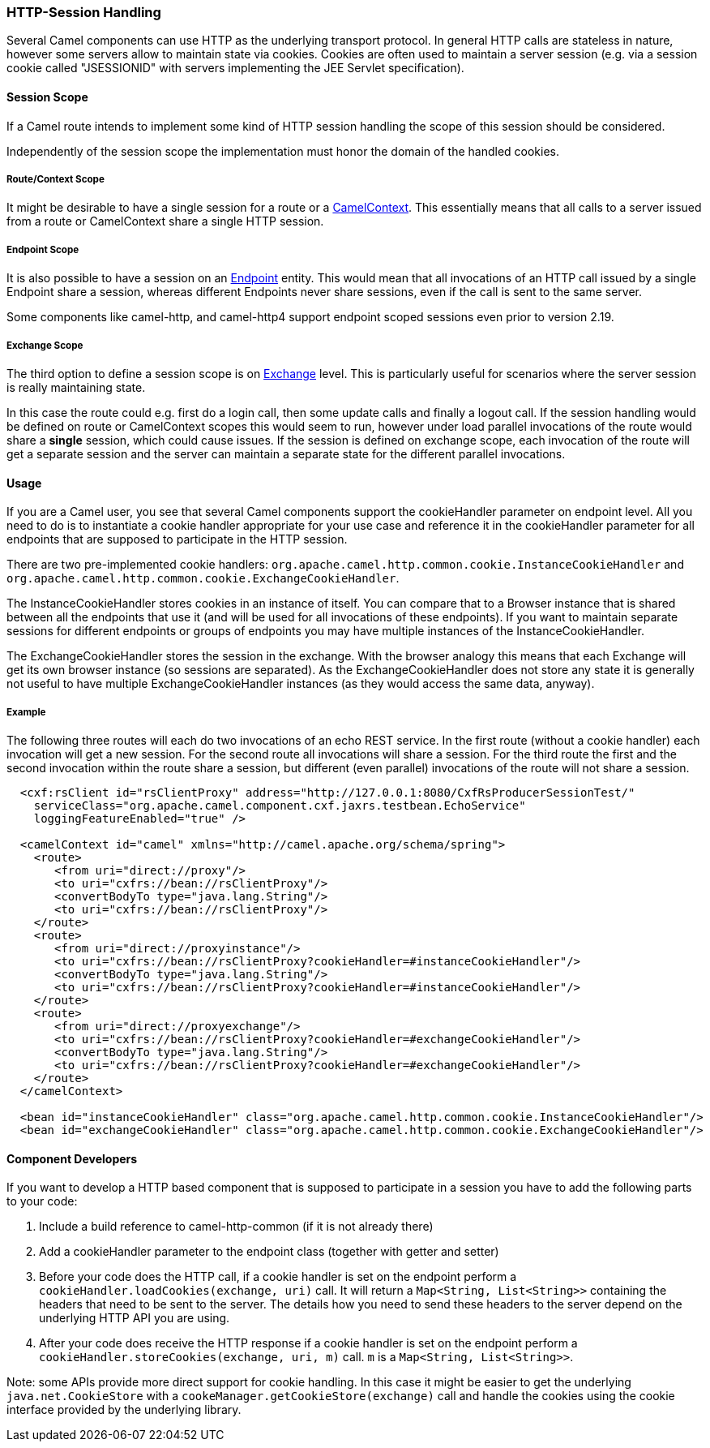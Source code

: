 [[HTTPSession-HTTPSession]]
HTTP-Session Handling
~~~~~~~~~~~~~~~~~~~~~

Several Camel components can use HTTP as the underlying transport protocol.
In general HTTP calls are stateless in nature, however some servers allow
to maintain state via cookies. Cookies are often used to maintain a server
session (e.g. via a session cookie called "JSESSIONID" with servers implementing
the JEE Servlet specification).

[[HTTPSession-SessionScope]]
Session Scope
^^^^^^^^^^^^^

If a Camel route intends to implement some kind of HTTP session handling
the scope of this session should be considered.

Independently of the session scope the implementation must honor the domain of
the handled cookies.

[[HTTPSession-ContextScope]]
Route/Context Scope
+++++++++++++++++++

It might be desirable to have a single session for a route or a 
link:camelcontext.html[CamelContext]. This essentially means that all calls to
a server issued from a route or CamelContext share a single HTTP session.

[[HTTPSession-EndpointScope]]
Endpoint Scope
++++++++++++++

It is also possible to have a session on an
link:endpoint.html[Endpoint] entity. This would mean that all invocations of
an HTTP call issued by a single Endpoint share a session, whereas different
Endpoints never share sessions, even if the call is sent to the same server.

Some components like camel-http, and camel-http4 support endpoint scoped sessions
even prior to version 2.19.

[[HTTPSession-ExchangeScope]]
Exchange Scope
++++++++++++++

The third option to define a session scope is on 
link:exchange.html[Exchange] level. This is particularly useful for scenarios
where the server session is really maintaining state.

In this case the route could e.g. first do a login call, then some update calls 
and finally a logout call. If the session handling would be defined on route or 
CamelContext scopes this would seem to run, however under load parallel invocations
of the route would share a *single* session, which could cause issues. If the session
is defined on exchange scope, each invocation of the route will get a separate session
and the server can maintain a separate state for the different parallel invocations.

[[HTTPSession-Usage]]
Usage
^^^^^

If you are a Camel user, you see that several Camel components support the cookieHandler
parameter on endpoint level. All you need to do is to instantiate a cookie handler 
appropriate for your use case and reference it in the cookieHandler parameter for
all endpoints that are supposed to participate in the HTTP session.

There are two pre-implemented cookie handlers:
`org.apache.camel.http.common.cookie.InstanceCookieHandler` and
`org.apache.camel.http.common.cookie.ExchangeCookieHandler`. 

The InstanceCookieHandler stores  cookies in an instance of itself. You can compare that
to a Browser instance that is shared between all the endpoints that use it (and will
be used for all invocations of these endpoints). If you want to maintain separate sessions
for different endpoints or groups of endpoints you may have multiple instances of the
InstanceCookieHandler.

The ExchangeCookieHandler stores the session in the exchange. With the browser analogy
this means that each Exchange will get its own browser instance (so sessions are separated).
As the ExchangeCookieHandler does not store any state it is generally not useful to have
multiple ExchangeCookieHandler instances (as they would access the same data, anyway).

Example
+++++++

The following three routes will each do two invocations of an echo REST service. In the first
route (without a cookie handler) each invocation will get a new session. For the second route
all invocations will share a session. For the third route the first and the second invocation
within the route share a session, but different (even parallel) invocations of the route will
not share a session.

[source,xml]
-----------------------------------------------------------
  <cxf:rsClient id="rsClientProxy" address="http://127.0.0.1:8080/CxfRsProducerSessionTest/"
    serviceClass="org.apache.camel.component.cxf.jaxrs.testbean.EchoService"
    loggingFeatureEnabled="true" />
   
  <camelContext id="camel" xmlns="http://camel.apache.org/schema/spring">
    <route>
       <from uri="direct://proxy"/>
       <to uri="cxfrs://bean://rsClientProxy"/>
       <convertBodyTo type="java.lang.String"/>
       <to uri="cxfrs://bean://rsClientProxy"/>
    </route>
    <route>
       <from uri="direct://proxyinstance"/>
       <to uri="cxfrs://bean://rsClientProxy?cookieHandler=#instanceCookieHandler"/>
       <convertBodyTo type="java.lang.String"/>
       <to uri="cxfrs://bean://rsClientProxy?cookieHandler=#instanceCookieHandler"/>
    </route>
    <route>
       <from uri="direct://proxyexchange"/>
       <to uri="cxfrs://bean://rsClientProxy?cookieHandler=#exchangeCookieHandler"/>
       <convertBodyTo type="java.lang.String"/>
       <to uri="cxfrs://bean://rsClientProxy?cookieHandler=#exchangeCookieHandler"/>
    </route>
  </camelContext>

  <bean id="instanceCookieHandler" class="org.apache.camel.http.common.cookie.InstanceCookieHandler"/>
  <bean id="exchangeCookieHandler" class="org.apache.camel.http.common.cookie.ExchangeCookieHandler"/>  
-----------------------------------------------------------

[[HTTPSession-ComponentDevelopers]]
Component Developers
^^^^^^^^^^^^^^^^^^^^

If you want to develop a HTTP based component that is supposed to participate in a session
you have to add the following parts to your code:

. Include a build reference to camel-http-common (if it is not already there)
. Add a cookieHandler parameter to the endpoint class (together with getter and setter)
. Before your code does the HTTP call, if a cookie handler is set on the endpoint 
perform a `cookieHandler.loadCookies(exchange, uri)` call. It will return a 
`Map<String, List<String>>` containing the headers that need to be sent to the server.
The details how you need to send these headers to the server depend on the underlying HTTP
API you are using.
. After your code does receive the HTTP response if a cookie handler is set on the endpoint
perform a `cookieHandler.storeCookies(exchange, uri, m)` call. `m` is a `Map<String, List<String>>`.

Note: some APIs provide more direct support for cookie handling. In this case it might be easier
to get the underlying `java.net.CookieStore` with a `cookeManager.getCookieStore(exchange)` call
and handle the cookies using the cookie interface provided by the underlying library.